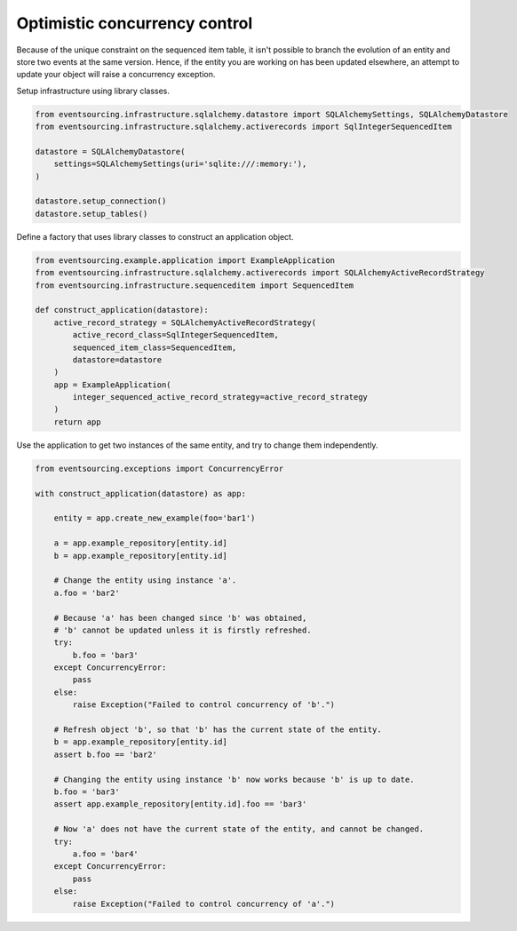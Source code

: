 ==============================
Optimistic concurrency control
==============================

Because of the unique constraint on the sequenced item table, it isn't
possible to branch the evolution of an entity and store two events
at the same version. Hence, if the entity you are working on has been
updated elsewhere, an attempt to update your object will raise a concurrency
exception.

Setup infrastructure using library classes.

.. code:: python

    from eventsourcing.infrastructure.sqlalchemy.datastore import SQLAlchemySettings, SQLAlchemyDatastore
    from eventsourcing.infrastructure.sqlalchemy.activerecords import SqlIntegerSequencedItem

    datastore = SQLAlchemyDatastore(
        settings=SQLAlchemySettings(uri='sqlite:///:memory:'),
    )

    datastore.setup_connection()
    datastore.setup_tables()


Define a factory that uses library classes to construct an application object.

.. code:: python

    from eventsourcing.example.application import ExampleApplication
    from eventsourcing.infrastructure.sqlalchemy.activerecords import SQLAlchemyActiveRecordStrategy
    from eventsourcing.infrastructure.sequenceditem import SequencedItem

    def construct_application(datastore):
        active_record_strategy = SQLAlchemyActiveRecordStrategy(
            active_record_class=SqlIntegerSequencedItem,
            sequenced_item_class=SequencedItem,
            datastore=datastore
        )
        app = ExampleApplication(
            integer_sequenced_active_record_strategy=active_record_strategy
        )
        return app


Use the application to get two instances of the same entity, and try to change them independently.

.. code:: python

    from eventsourcing.exceptions import ConcurrencyError

    with construct_application(datastore) as app:

        entity = app.create_new_example(foo='bar1')

        a = app.example_repository[entity.id]
        b = app.example_repository[entity.id]

        # Change the entity using instance 'a'.
        a.foo = 'bar2'

        # Because 'a' has been changed since 'b' was obtained,
        # 'b' cannot be updated unless it is firstly refreshed.
        try:
            b.foo = 'bar3'
        except ConcurrencyError:
            pass
        else:
            raise Exception("Failed to control concurrency of 'b'.")

        # Refresh object 'b', so that 'b' has the current state of the entity.
        b = app.example_repository[entity.id]
        assert b.foo == 'bar2'

        # Changing the entity using instance 'b' now works because 'b' is up to date.
        b.foo = 'bar3'
        assert app.example_repository[entity.id].foo == 'bar3'

        # Now 'a' does not have the current state of the entity, and cannot be changed.
        try:
            a.foo = 'bar4'
        except ConcurrencyError:
            pass
        else:
            raise Exception("Failed to control concurrency of 'a'.")
